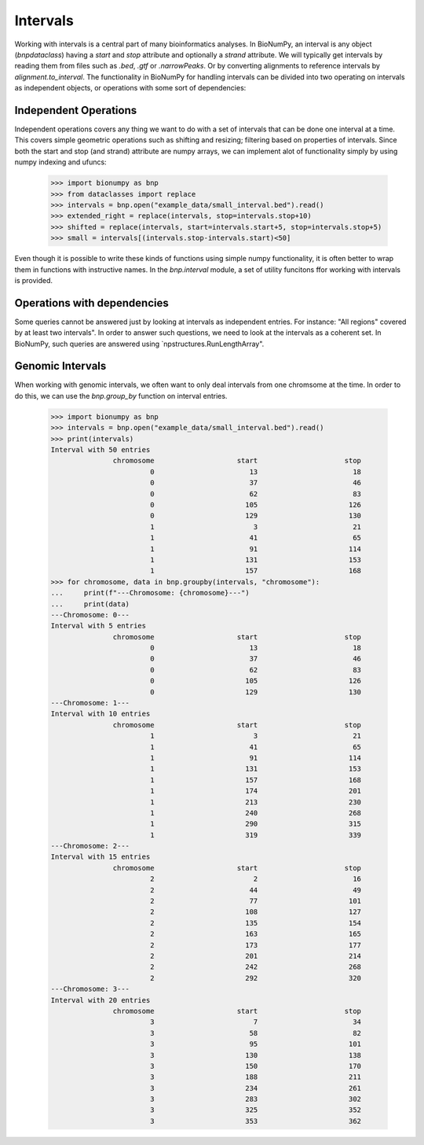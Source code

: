 .. _intervals:

===========
 Intervals
===========

Working with intervals is a central part of many bioinformatics analyses. In BioNumPy, an interval is any object (`bnpdataclass`) having a `start` and `stop` attribute and optionally a `strand` attribute. We will typically get intervals by reading them from files such as `.bed`, `.gtf` or `.narrowPeaks`. Or by converting alignments to reference intervals by `alignment.to_interval`. The functionality in BioNumPy for handling intervals can be divided into two operating on intervals as independent objects, or operations with some sort of dependencies:


Independent Operations
======================

Independent operations covers any thing we want to do with a set of intervals that can be done one interval at a time. This covers simple geometric operations such as shifting and resizing; filtering based on properties of intervals. Since both the start and stop (and strand) attribute are numpy arrays, we can implement alot of functionality simply by using numpy indexing and ufuncs:

    >>> import bionumpy as bnp
    >>> from dataclasses import replace
    >>> intervals = bnp.open("example_data/small_interval.bed").read()
    >>> extended_right = replace(intervals, stop=intervals.stop+10)
    >>> shifted = replace(intervals, start=intervals.start+5, stop=intervals.stop+5)
    >>> small = intervals[(intervals.stop-intervals.start)<50]

Even though it is possible to write these kinds of functions using simple numpy functionality, it is often better to wrap them in functions with instructive names. In the `bnp.interval` module, a set of utility funcitons ffor working with intervals is provided.

Operations with dependencies
============================
Some queries cannot be answered just by looking at intervals as independent entries. For instance: "All regions" covered by at least two intervals". In order to answer such questions, we need to look at the intervals as a coherent set. In BioNumPy, such queries are answered using `npstructures.RunLengthArray". 


Genomic Intervals
=================
When working with genomic intervals, we often want to only deal intervals from one chromsome at the time. In order to do this, we can use the `bnp.group_by` function on interval entries.

    >>> import bionumpy as bnp
    >>> intervals = bnp.open("example_data/small_interval.bed").read()
    >>> print(intervals)
    Interval with 50 entries
                   chromosome                    start                     stop
                            0                       13                       18
                            0                       37                       46
                            0                       62                       83
                            0                      105                      126
                            0                      129                      130
                            1                        3                       21
                            1                       41                       65
                            1                       91                      114
                            1                      131                      153
                            1                      157                      168
    >>> for chromosome, data in bnp.groupby(intervals, "chromosome"):
    ...     print(f"---Chromosome: {chromosome}---")
    ...     print(data)
    ---Chromosome: 0---
    Interval with 5 entries
                   chromosome                    start                     stop
                            0                       13                       18
                            0                       37                       46
                            0                       62                       83
                            0                      105                      126
                            0                      129                      130
    ---Chromosome: 1---
    Interval with 10 entries
                   chromosome                    start                     stop
                            1                        3                       21
                            1                       41                       65
                            1                       91                      114
                            1                      131                      153
                            1                      157                      168
                            1                      174                      201
                            1                      213                      230
                            1                      240                      268
                            1                      290                      315
                            1                      319                      339
    ---Chromosome: 2---
    Interval with 15 entries
                   chromosome                    start                     stop
                            2                        2                       16
                            2                       44                       49
                            2                       77                      101
                            2                      108                      127
                            2                      135                      154
                            2                      163                      165
                            2                      173                      177
                            2                      201                      214
                            2                      242                      268
                            2                      292                      320
    ---Chromosome: 3---
    Interval with 20 entries
                   chromosome                    start                     stop
                            3                        7                       34
                            3                       58                       82
                            3                       95                      101
                            3                      130                      138
                            3                      150                      170
                            3                      188                      211
                            3                      234                      261
                            3                      283                      302
                            3                      325                      352
                            3                      353                      362
